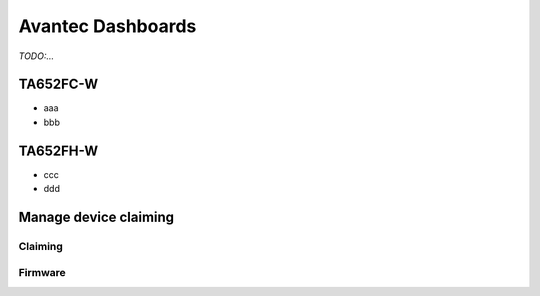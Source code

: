 
******************
Avantec Dashboards
******************

*TODO:...*

TA652FC-W
==============

* aaa
* bbb

TA652FH-W
==============

* ccc
* ddd

Manage device claiming
========================

Claiming
--------------

Firmware
------------